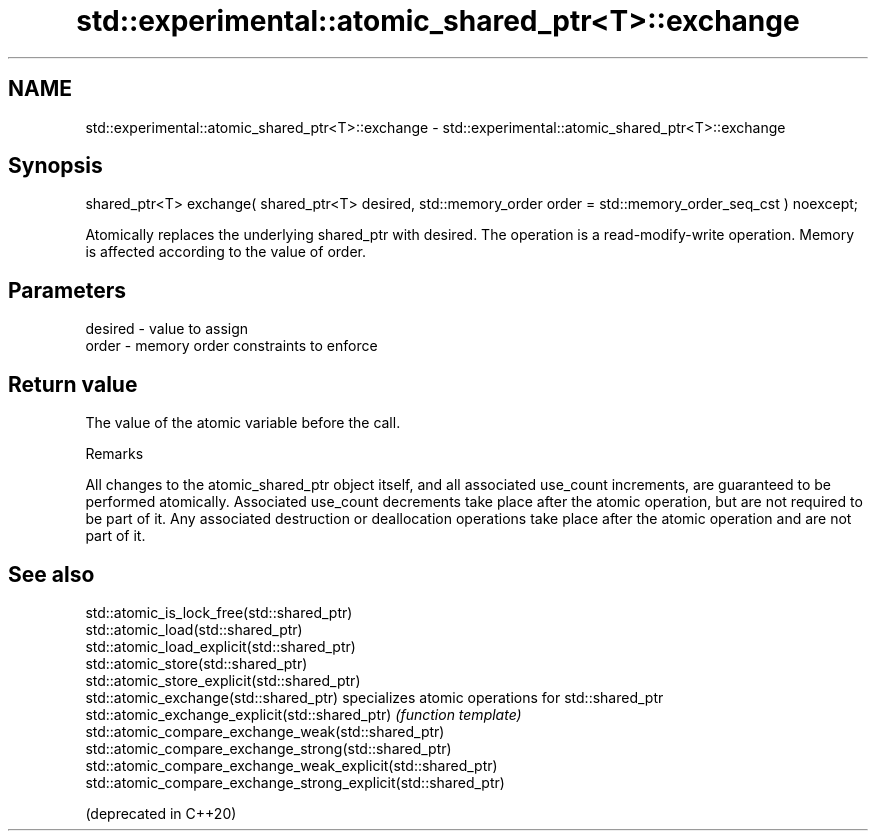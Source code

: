 .TH std::experimental::atomic_shared_ptr<T>::exchange 3 "2020.03.24" "http://cppreference.com" "C++ Standard Libary"
.SH NAME
std::experimental::atomic_shared_ptr<T>::exchange \- std::experimental::atomic_shared_ptr<T>::exchange

.SH Synopsis

  shared_ptr<T> exchange( shared_ptr<T> desired, std::memory_order order = std::memory_order_seq_cst ) noexcept;

  Atomically replaces the underlying shared_ptr with desired. The operation is a read-modify-write operation. Memory is affected according to the value of order.

.SH Parameters


  desired - value to assign
  order   - memory order constraints to enforce


.SH Return value

  The value of the atomic variable before the call.

  Remarks

  All changes to the atomic_shared_ptr object itself, and all associated use_count increments, are guaranteed to be performed atomically. Associated use_count decrements take place after the atomic operation, but are not required to be part of it. Any associated destruction or deallocation operations take place after the atomic operation and are not part of it.

.SH See also



  std::atomic_is_lock_free(std::shared_ptr)
  std::atomic_load(std::shared_ptr)
  std::atomic_load_explicit(std::shared_ptr)
  std::atomic_store(std::shared_ptr)
  std::atomic_store_explicit(std::shared_ptr)
  std::atomic_exchange(std::shared_ptr)                         specializes atomic operations for std::shared_ptr
  std::atomic_exchange_explicit(std::shared_ptr)                \fI(function template)\fP
  std::atomic_compare_exchange_weak(std::shared_ptr)
  std::atomic_compare_exchange_strong(std::shared_ptr)
  std::atomic_compare_exchange_weak_explicit(std::shared_ptr)
  std::atomic_compare_exchange_strong_explicit(std::shared_ptr)

  (deprecated in C++20)




